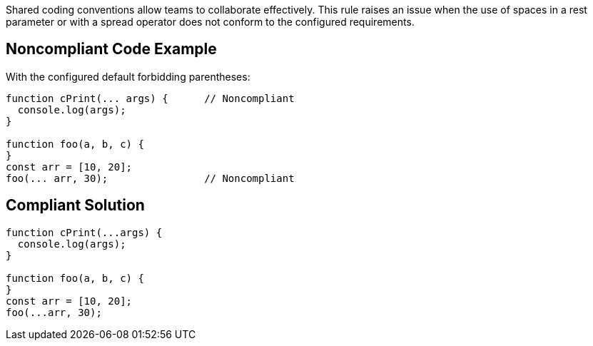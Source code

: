 Shared coding conventions allow teams to collaborate effectively. This rule raises an issue when the use of spaces in a rest parameter or with a spread operator does not conform to the configured requirements.


== Noncompliant Code Example

With the configured default forbidding parentheses:

[source,javascript]
----
function cPrint(... args) {      // Noncompliant
  console.log(args);
}

function foo(a, b, c) {
}
const arr = [10, 20];
foo(... arr, 30);                // Noncompliant
----


== Compliant Solution

[source,javascript]
----
function cPrint(...args) {
  console.log(args);
}

function foo(a, b, c) {
}
const arr = [10, 20];
foo(...arr, 30);
----


